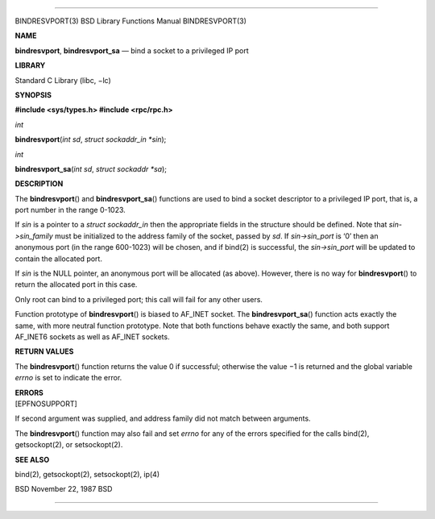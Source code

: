 --------------

BINDRESVPORT(3) BSD Library Functions Manual BINDRESVPORT(3)

**NAME**

**bindresvport**, **bindresvport_sa** — bind a socket to a privileged IP
port

**LIBRARY**

Standard C Library (libc, −lc)

**SYNOPSIS**

**#include <sys/types.h>
#include <rpc/rpc.h>**

*int*

**bindresvport**\ (*int sd*, *struct sockaddr_in *sin*);

*int*

**bindresvport_sa**\ (*int sd*, *struct sockaddr *sa*);

**DESCRIPTION**

The **bindresvport**\ () and **bindresvport_sa**\ () functions are used
to bind a socket descriptor to a privileged IP port, that is, a port
number in the range 0-1023.

If *sin* is a pointer to a *struct sockaddr_in* then the appropriate
fields in the structure should be defined. Note that *sin->sin_family*
must be initialized to the address family of the socket, passed by *sd*.
If *sin->sin_port* is ‘0’ then an anonymous port (in the range 600-1023)
will be chosen, and if bind(2) is successful, the *sin->sin_port* will
be updated to contain the allocated port.

If *sin* is the NULL pointer, an anonymous port will be allocated (as
above). However, there is no way for **bindresvport**\ () to return the
allocated port in this case.

Only root can bind to a privileged port; this call will fail for any
other users.

Function prototype of **bindresvport**\ () is biased to AF_INET socket.
The **bindresvport_sa**\ () function acts exactly the same, with more
neutral function prototype. Note that both functions behave exactly the
same, and both support AF_INET6 sockets as well as AF_INET sockets.

**RETURN VALUES**

The **bindresvport**\ () function returns the value 0 if successful;
otherwise the value −1 is returned and the global variable *errno* is
set to indicate the error.

| **ERRORS**
| [EPFNOSUPPORT]

If second argument was supplied, and address family did not match
between arguments.

The **bindresvport**\ () function may also fail and set *errno* for any
of the errors specified for the calls bind(2), getsockopt(2), or
setsockopt(2).

**SEE ALSO**

bind(2), getsockopt(2), setsockopt(2), ip(4)

BSD November 22, 1987 BSD

--------------
